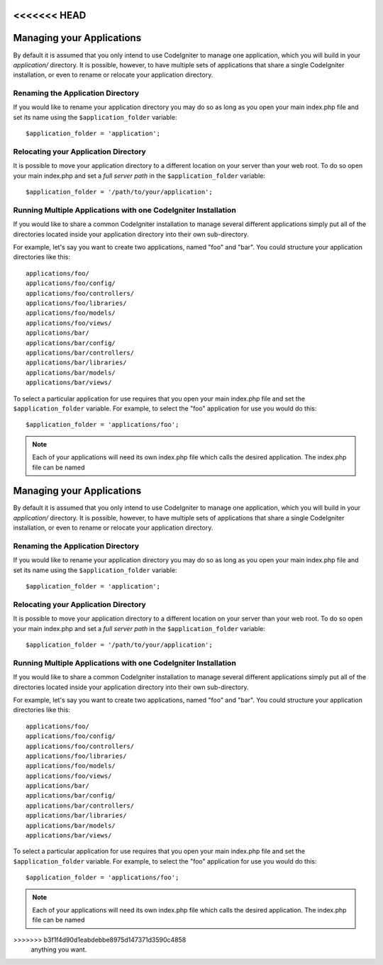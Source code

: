 <<<<<<< HEAD
##########################
Managing your Applications
##########################

By default it is assumed that you only intend to use CodeIgniter to
manage one application, which you will build in your *application/*
directory. It is possible, however, to have multiple sets of
applications that share a single CodeIgniter installation, or even to
rename or relocate your application directory.

Renaming the Application Directory
==================================

If you would like to rename your application directory you may do so
as long as you open your main index.php file and set its name using
the ``$application_folder`` variable::

	$application_folder = 'application';

Relocating your Application Directory
=====================================

It is possible to move your application directory to a different
location on your server than your web root. To do so open
your main index.php and set a *full server path* in the
``$application_folder`` variable::

	$application_folder = '/path/to/your/application';

Running Multiple Applications with one CodeIgniter Installation
===============================================================

If you would like to share a common CodeIgniter installation to manage
several different applications simply put all of the directories located
inside your application directory into their own sub-directory.

For example, let's say you want to create two applications, named "foo"
and "bar". You could structure your application directories like this::

	applications/foo/
	applications/foo/config/
	applications/foo/controllers/
	applications/foo/libraries/
	applications/foo/models/
	applications/foo/views/
	applications/bar/
	applications/bar/config/
	applications/bar/controllers/
	applications/bar/libraries/
	applications/bar/models/
	applications/bar/views/

To select a particular application for use requires that you open your
main index.php file and set the ``$application_folder`` variable. For
example, to select the "foo" application for use you would do this::

	$application_folder = 'applications/foo';

.. note:: Each of your applications will need its own index.php file
	which calls the desired application. The index.php file can be named
=======
##########################
Managing your Applications
##########################

By default it is assumed that you only intend to use CodeIgniter to
manage one application, which you will build in your *application/*
directory. It is possible, however, to have multiple sets of
applications that share a single CodeIgniter installation, or even to
rename or relocate your application directory.

Renaming the Application Directory
==================================

If you would like to rename your application directory you may do so
as long as you open your main index.php file and set its name using
the ``$application_folder`` variable::

	$application_folder = 'application';

Relocating your Application Directory
=====================================

It is possible to move your application directory to a different
location on your server than your web root. To do so open
your main index.php and set a *full server path* in the
``$application_folder`` variable::

	$application_folder = '/path/to/your/application';

Running Multiple Applications with one CodeIgniter Installation
===============================================================

If you would like to share a common CodeIgniter installation to manage
several different applications simply put all of the directories located
inside your application directory into their own sub-directory.

For example, let's say you want to create two applications, named "foo"
and "bar". You could structure your application directories like this::

	applications/foo/
	applications/foo/config/
	applications/foo/controllers/
	applications/foo/libraries/
	applications/foo/models/
	applications/foo/views/
	applications/bar/
	applications/bar/config/
	applications/bar/controllers/
	applications/bar/libraries/
	applications/bar/models/
	applications/bar/views/

To select a particular application for use requires that you open your
main index.php file and set the ``$application_folder`` variable. For
example, to select the "foo" application for use you would do this::

	$application_folder = 'applications/foo';

.. note:: Each of your applications will need its own index.php file
	which calls the desired application. The index.php file can be named
>>>>>>> b3f1f4d90d1eabdebbe8975d147371d3590c4858
	anything you want.